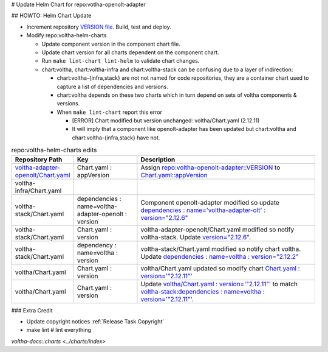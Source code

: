 # Update Helm Chart for repo:votlha-openolt-adapter

## HOWTO: Helm Chart Update

.. code-block:: shell-session
   :caption: Cookbook of edits

   % git clone "ssh://gerrit.opencord.org:29418/voltha-helm-charts.git"
   % cd voltha-helm-charts
   % vi $(grep -r 'adapter' . | cut -d: -f1 | sort -u)

   % make lint-chart
   % make lint-helm

- Increment repository `VERSION file <https://gerrit.opencord.org/plugins/gitiles/voltha-openolt-adapter/+/refs/heads/master/VERSION>`_.  Build, test and deploy.
- Modify repo:voltha-helm-charts

  - Update component version in the component chart file.
  - Update chart version for all charts dependent on the component chart.
  - Run ``make lint-chart lint-helm`` to validate chart changes.
  - chart:voltha, chart:voltha-infra and chart:voltha-stack can be confusing
    due to a layer of indirection:

    - chart:voltha-{infra,stack} are not not named for code repositories,
      they are a container chart used to capture a list of dependencies
      and versions.
    - chart:voltha depends on these two charts which in turn depend on
      sets of voltha components & versions.
    - When ``make lint-chart`` report this error

      - [ERROR] Chart modified but version unchanged: voltha/Chart.yaml (2.12.11)
      - It will imply that a component like openolt-adapter has been updated
        but chart:voltha and chart:voltha-{infra,stack} have not.

.. list-table:: repo:voltha-helm-charts edits
   :widths: 10, 20, 60
   :header-rows: 1

   * - Repository Path
     - Key
     - Description
   * - `voltha-adapter-openolt/Chart.yaml <https://gerrit.opencord.org/plugins/gitiles/voltha-helm-charts/+/refs/heads/master/voltha-adapter-openolt/Chart.yaml>`_
     - Chart.yaml : appVersion
     - Assign `repo:voltha-openolt-adapter::VERSION <https://gerrit.opencord.org/plugins/gitiles/voltha-openolt-adapter/+/refs/heads/master/VERSION>`_ to `Chart.yaml::appVersion <https://gerrit.opencord.org/plugins/gitiles/voltha-helm-charts/+/refs/heads/master/voltha-adapter-openolt/Chart.yaml#35>`_
   * - voltha-infra/Chart.yaml
     -
     -
   * - voltha-stack/Chart.yaml
     - dependencies : name=voltha-adapter-openolt :  version
     - Component openolt-adapter modified so update `dependencies : name='voltha-adapter-olt' : version="2.12.6" <https://gerrit.opencord.org/plugins/gitiles/voltha-helm-charts/+/refs/heads/master/voltha-stack/Chart.yaml#38>`_
   * - voltha-stack/Chart.yaml
     - Chart.yaml : version
     - voltha-adapter-openolt/Chart.yaml modified so notify voltha-stack. Update `version="2.12.6" <https://gerrit.opencord.org/plugins/gitiles/voltha-helm-charts/+/refs/heads/master/voltha-stack/Chart.yaml#30>`_.
   * - voltha-stack/Chart.yaml
     - dependency : name=voltha : version
     - voltha-stack/Chart.yaml modified so notify chart voltha.  Update `dependencies : name=voltha : version="2.12.2" <https://gerrit.opencord.org/plugins/gitiles/voltha-helm-charts/+/refs/heads/master/voltha-stack/Chart.yaml#34>`_
   * - voltha/Chart.yaml
     - Chart.yaml : version
     - voltha/Chart.yaml updated so modify chart `Chart.yaml : version='"2.12.11"' <https://gerrit.opencord.org/plugins/gitiles/voltha-helm-charts/+/refs/heads/master/voltha/Chart.yaml#17>`_
   * - voltha/Chart.yaml
     - Chart.yaml : version
     - Update `voltha/Chart.yaml : version='"2.12.11"' <https://gerrit.opencord.org/plugins/gitiles/voltha-helm-charts/+/refs/heads/master/voltha/Chart.yaml#17>`_ to match `voltha-stack:dependencies : name=voltha : version='"2.12.11"' <https://gerrit.opencord.org/plugins/gitiles/voltha-helm-charts/+/refs/heads/master/voltha/Chart.yaml#17>`_.

### Extra Credit

- Update copyright notices :ref:`Release Task Copyright`
- make lint # lint everything

.. seealso::

`voltha-docs::charts <../charts/index>`
